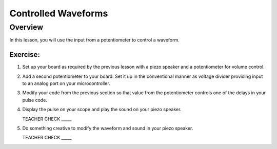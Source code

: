 Controlled Waveforms 
=========================

Overview
--------

In this lesson, you will use the input from a potentiometer to control a waveform. 

Exercise:
~~~~~~~~~

#. Set up your board as required by the previous lesson with a piezo speaker and a potentiometer for volume control.

#. Add a second potentiometer to your board. Set it up in the conventional manner as voltage divider providing input to an analog port on your microcontroller.

#. Modify your code from the previous section so that value from the potentiometer controls one of the delays in your pulse code.

#. Display the pulse on your scope and play the sound on your piezo speaker.

   TEACHER CHECK \_\_\_\_\_

#. Do something creative to modify the waveform and sound in your piezo speaker.

   TEACHER CHECK \_\_\_\_\_
